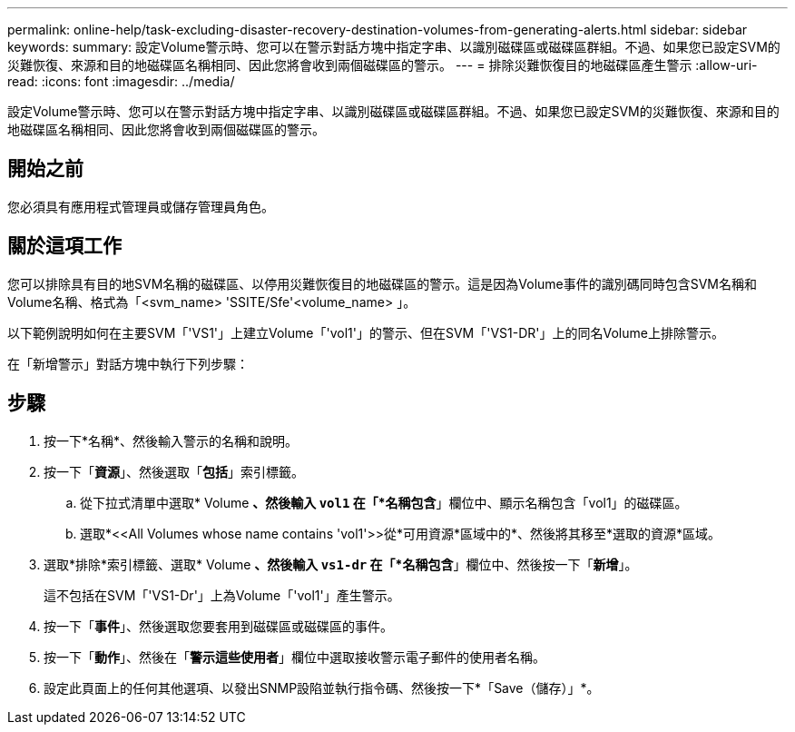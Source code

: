 ---
permalink: online-help/task-excluding-disaster-recovery-destination-volumes-from-generating-alerts.html 
sidebar: sidebar 
keywords:  
summary: 設定Volume警示時、您可以在警示對話方塊中指定字串、以識別磁碟區或磁碟區群組。不過、如果您已設定SVM的災難恢復、來源和目的地磁碟區名稱相同、因此您將會收到兩個磁碟區的警示。 
---
= 排除災難恢復目的地磁碟區產生警示
:allow-uri-read: 
:icons: font
:imagesdir: ../media/


[role="lead"]
設定Volume警示時、您可以在警示對話方塊中指定字串、以識別磁碟區或磁碟區群組。不過、如果您已設定SVM的災難恢復、來源和目的地磁碟區名稱相同、因此您將會收到兩個磁碟區的警示。



== 開始之前

您必須具有應用程式管理員或儲存管理員角色。



== 關於這項工作

您可以排除具有目的地SVM名稱的磁碟區、以停用災難恢復目的地磁碟區的警示。這是因為Volume事件的識別碼同時包含SVM名稱和Volume名稱、格式為「<svm_name> 'SSITE/Sfe'<volume_name> 」。

以下範例說明如何在主要SVM「'VS1'」上建立Volume「'vol1'」的警示、但在SVM「'VS1-DR'」上的同名Volume上排除警示。

在「新增警示」對話方塊中執行下列步驟：



== 步驟

. 按一下*名稱*、然後輸入警示的名稱和說明。
. 按一下「*資源*」、然後選取「*包括*」索引標籤。
+
.. 從下拉式清單中選取* Volume *、然後輸入 `vol1` 在「*名稱包含*」欄位中、顯示名稱包含「vol1」的磁碟區。
.. 選取*+<<All Volumes whose name contains 'vol1'>>從*可用資源*區域中的+*、然後將其移至*選取的資源*區域。


. 選取*排除*索引標籤、選取* Volume *、然後輸入 `vs1-dr` 在「*名稱包含*」欄位中、然後按一下「*新增*」。
+
這不包括在SVM「'VS1-Dr'」上為Volume「'vol1'」產生警示。

. 按一下「*事件*」、然後選取您要套用到磁碟區或磁碟區的事件。
. 按一下「*動作*」、然後在「*警示這些使用者*」欄位中選取接收警示電子郵件的使用者名稱。
. 設定此頁面上的任何其他選項、以發出SNMP設陷並執行指令碼、然後按一下*「Save（儲存）」*。


